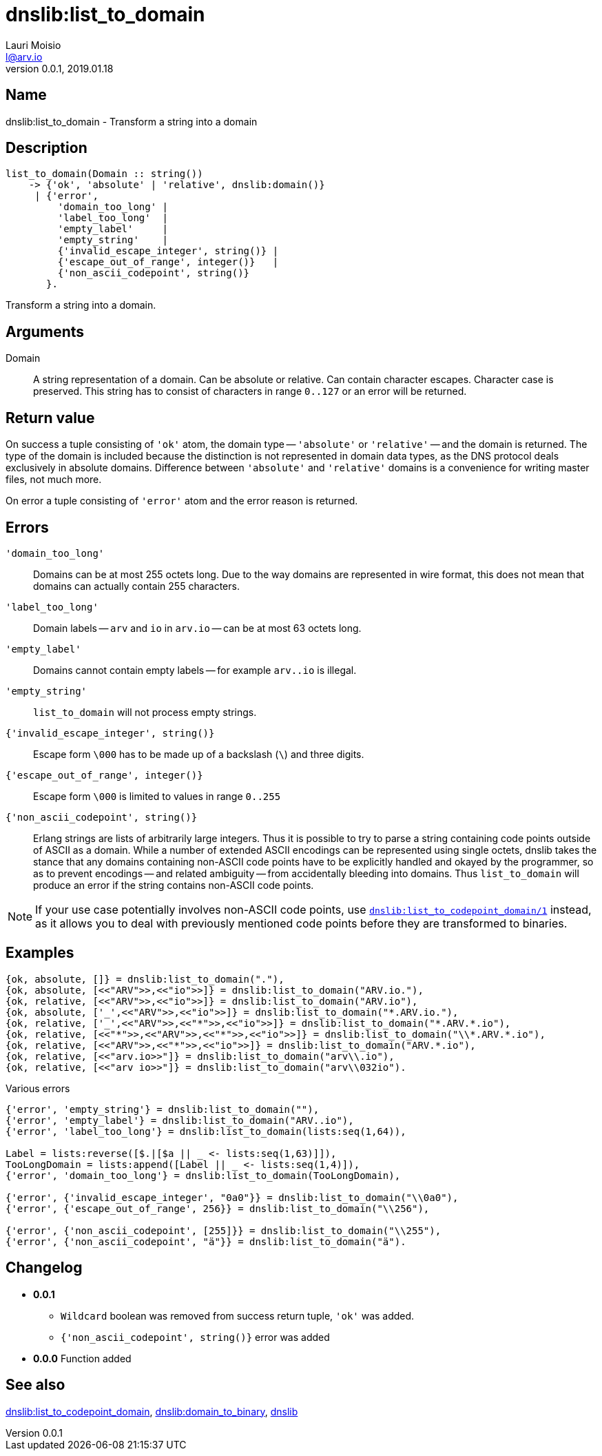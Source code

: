 = dnslib:list_to_domain
Lauri Moisio <l@arv.io>
Version 0.0.1, 2019.01.18
:ext-relative: {outfilesuffix}

== Name

dnslib:list_to_domain - Transform a string into a domain

== Description

[source,erlang]
----
list_to_domain(Domain :: string())
    -> {'ok', 'absolute' | 'relative', dnslib:domain()}
     | {'error',
         'domain_too_long' |
         'label_too_long'  |
         'empty_label'     |
         'empty_string'    |
         {'invalid_escape_integer', string()} |
         {'escape_out_of_range', integer()}   |
         {'non_ascii_codepoint', string()}
       }.
----

Transform a string into a domain.

== Arguments

Domain::

A string representation of a domain. Can be absolute or relative. Can contain character escapes. Character case is preserved. This string has to consist of characters in range `0..127` or an error will be returned.

== Return value

On success a tuple consisting of `'ok'` atom, the domain type -- `'absolute'` or `'relative'` -- and the domain is returned. The type of the domain is included because the distinction is not represented in domain data types, as the DNS protocol deals exclusively in absolute domains. Difference between `'absolute'` and `'relative'` domains is a convenience for writing master files, not much more.

On error a tuple consisting of `'error'` atom and the error reason is returned.

== Errors

`'domain_too_long'`::

Domains can be at most 255 octets long. Due to the way domains are represented in wire format, this does not mean that domains can actually contain 255 characters.

`'label_too_long'`::

Domain labels -- `arv` and `io` in `arv.io` -- can be at most 63 octets long.

`'empty_label'`::

Domains cannot contain empty labels -- for example `arv..io` is illegal.

`'empty_string'`::

`list_to_domain` will not process empty strings.

`{'invalid_escape_integer', string()}`::

Escape form `\000` has to be made up of a backslash (`\`) and three digits.

`{'escape_out_of_range', integer()}`::

Escape form `\000` is limited to values in range `0..255`

`{'non_ascii_codepoint', string()}`::

Erlang strings are lists of arbitrarily large integers. Thus it is possible to try to parse a string containing code points outside of ASCII as a domain. While a number of extended ASCII encodings can be represented using single octets, dnslib takes the stance that any domains containing non-ASCII code points have to be explicitly handled and okayed by the programmer, so as to prevent encodings -- and related ambiguity -- from accidentally bleeding into domains. Thus `list_to_domain` will produce an error if the string contains non-ASCII code points.

[NOTE]
If your use case potentially involves non-ASCII code points, use link:dnslib.list_to_codepoint_domain{ext-relative}[`dnslib:list_to_codepoint_domain/1`] instead, as it allows you to deal with previously mentioned code points before they are transformed to binaries.

== Examples

[source,erlang]
----
{ok, absolute, []} = dnslib:list_to_domain("."),
{ok, absolute, [<<"ARV">>,<<"io">>]} = dnslib:list_to_domain("ARV.io."),
{ok, relative, [<<"ARV">>,<<"io">>]} = dnslib:list_to_domain("ARV.io"),
{ok, absolute, ['_',<<"ARV">>,<<"io">>]} = dnslib:list_to_domain("*.ARV.io."),
{ok, relative, ['_',<<"ARV">>,<<"*">>,<<"io">>]} = dnslib:list_to_domain("*.ARV.*.io"),
{ok, relative, [<<"*">>,<<"ARV">>,<<"*">>,<<"io">>]} = dnslib:list_to_domain("\\*.ARV.*.io"),
{ok, relative, [<<"ARV">>,<<"*">>,<<"io">>]} = dnslib:list_to_domain("ARV.*.io"),
{ok, relative, [<<"arv.io>>"]} = dnslib:list_to_domain("arv\\.io"),
{ok, relative, [<<"arv io>>"]} = dnslib:list_to_domain("arv\\032io").
----

.Various errors
[source,erlang]
----
{'error', 'empty_string'} = dnslib:list_to_domain(""),
{'error', 'empty_label'} = dnslib:list_to_domain("ARV..io"),
{'error', 'label_too_long'} = dnslib:list_to_domain(lists:seq(1,64)),

Label = lists:reverse([$.|[$a || _ <- lists:seq(1,63)]]),
TooLongDomain = lists:append([Label || _ <- lists:seq(1,4)]),
{'error', 'domain_too_long'} = dnslib:list_to_domain(TooLongDomain),

{'error', {'invalid_escape_integer', "0a0"}} = dnslib:list_to_domain("\\0a0"),
{'error', {'escape_out_of_range', 256}} = dnslib:list_to_domain("\\256"),

{'error', {'non_ascii_codepoint', [255]}} = dnslib:list_to_domain("\\255"),
{'error', {'non_ascii_codepoint', "ä"}} = dnslib:list_to_domain("ä").
----

== Changelog

* *0.0.1*
** `Wildcard` boolean was removed from success return tuple, `'ok'` was added.
** `{'non_ascii_codepoint', string()}` error was added
* *0.0.0* Function added

== See also

link:dnslib.list_to_codepoint_domain{ext-relative}[dnslib:list_to_codepoint_domain],
link:dnslib.domain_to_binary{ext-relative}[dnslib:domain_to_binary],
link:dnslib{ext-relative}[dnslib]

